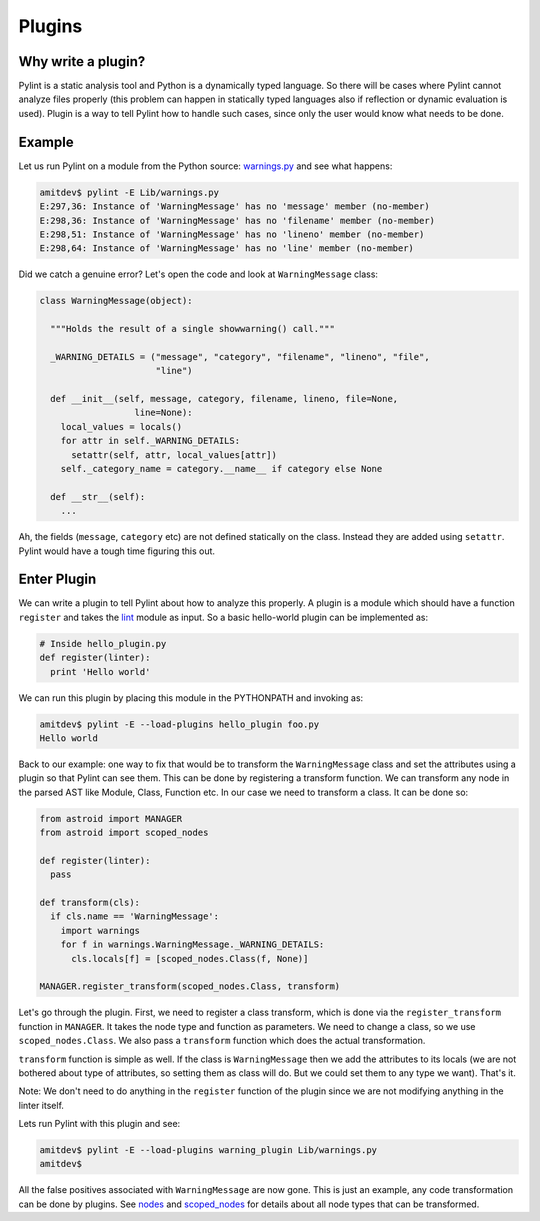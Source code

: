 .. -*- coding: utf-8 -*-

=======
Plugins
=======

Why write a plugin?
-------------------

Pylint is a static analysis tool and Python is a dynamically typed language.
So there will be cases where Pylint cannot analyze files properly (this problem
can happen in statically typed languages also if reflection or dynamic
evaluation is used). Plugin is a way to tell Pylint how to handle such cases,
since only the user would know what needs to be done.

Example
-------

Let us run Pylint on a module from the Python source: `warnings.py`_ and see what happens:

.. sourcecode:: bash

  amitdev$ pylint -E Lib/warnings.py
  E:297,36: Instance of 'WarningMessage' has no 'message' member (no-member)
  E:298,36: Instance of 'WarningMessage' has no 'filename' member (no-member)
  E:298,51: Instance of 'WarningMessage' has no 'lineno' member (no-member)
  E:298,64: Instance of 'WarningMessage' has no 'line' member (no-member)


Did we catch a genuine error? Let's open the code and look at ``WarningMessage`` class:

.. sourcecode:: python

  class WarningMessage(object):

    """Holds the result of a single showwarning() call."""

    _WARNING_DETAILS = ("message", "category", "filename", "lineno", "file",
                        "line")

    def __init__(self, message, category, filename, lineno, file=None,
                    line=None):
      local_values = locals()
      for attr in self._WARNING_DETAILS:
        setattr(self, attr, local_values[attr])
      self._category_name = category.__name__ if category else None

    def __str__(self):
      ...

Ah, the fields (``message``, ``category`` etc) are not defined statically on the class.
Instead they are added using ``setattr``. Pylint would have a tough time figuring
this out.

Enter Plugin
------------

We can write a plugin to tell Pylint about how to analyze this properly. A
plugin is a module which should have a function ``register`` and takes the
`lint`_ module as input. So a basic hello-world plugin can be implemented as:

.. sourcecode:: python

  # Inside hello_plugin.py
  def register(linter):
    print 'Hello world'

We can run this plugin by placing this module in the PYTHONPATH and invoking as:

.. sourcecode:: bash

  amitdev$ pylint -E --load-plugins hello_plugin foo.py
  Hello world

Back to our example: one way to fix that would be to transform the ``WarningMessage`` class
and set the attributes using a plugin so that Pylint can see them. This can be done by
registering a transform function. We can transform any node in the parsed AST like
Module, Class, Function etc. In our case we need to transform a class. It can be done so:

.. sourcecode:: python

  from astroid import MANAGER
  from astroid import scoped_nodes

  def register(linter):
    pass

  def transform(cls):
    if cls.name == 'WarningMessage':
      import warnings
      for f in warnings.WarningMessage._WARNING_DETAILS:
        cls.locals[f] = [scoped_nodes.Class(f, None)]

  MANAGER.register_transform(scoped_nodes.Class, transform)

Let's go through the plugin. First, we need to register a class transform, which
is done via the ``register_transform`` function in ``MANAGER``. It takes the node
type and function as parameters. We need to change a class, so we use ``scoped_nodes.Class``.
We also pass a ``transform`` function which does the actual transformation.

``transform`` function is simple as well. If the class is ``WarningMessage`` then we
add the attributes to its locals (we are not bothered about type of attributes, so setting
them as class will do. But we could set them to any type we want). That's it.

Note: We don't need to do anything in the ``register`` function of the plugin since we
are not modifying anything in the linter itself.

Lets run Pylint with this plugin and see:

.. sourcecode:: bash

  amitdev$ pylint -E --load-plugins warning_plugin Lib/warnings.py
  amitdev$

All the false positives associated with ``WarningMessage`` are now gone. This is just
an example, any code transformation can be done by plugins. See `nodes`_ and `scoped_nodes`_
for details about all node types that can be transformed.

.. _`warnings.py`: http://hg.python.org/cpython/file/2.7/Lib/warnings.py
.. _`scoped_nodes`: https://bitbucket.org/logilab/astroid/src/64026ffc0d94fe09e4bdc2bf5efaab29444645e7/scoped_nodes.py?at=default
.. _`nodes`: https://bitbucket.org/logilab/astroid/src/64026ffc0d94fe09e4bdc2bf5efaab29444645e7/nodes.py?at=default
.. _`lint`: https://bitbucket.org/logilab/pylint/src/f2acea7b640def0237513f66e3de5fa3de73f2de/lint.py?at=default
